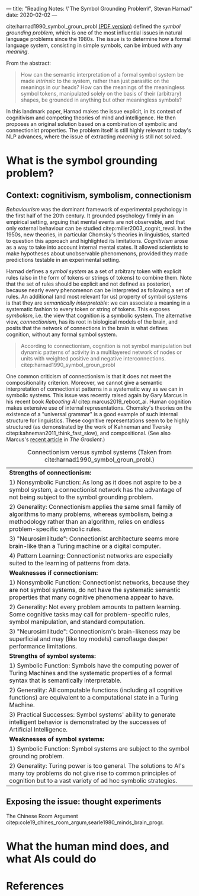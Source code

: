 ---
title: "Reading Notes: \"The Symbol Grounding Problem\", Stevan Harnad"
date: 2020-02-02
---

cite:harnad1990_symbol_groun_probl [[https://eprints.soton.ac.uk/250382/1/symgro.pdf][(PDF version)]] defined the /symbol
grounding problem/, which is one of the most influential issues in
natural language problems since the 1980s. The issue is to determine
how a formal language system, consisting in simple symbols, can be
imbued with any /meaning/.

From the abstract:
#+begin_quote
How can the semantic interpretation of a formal symbol system be made
/intrinsic/ to the system, rather than just parasitic on the meanings
in our heads? How can the meanings of the meaningless symbol tokens,
manipulated solely on the basis of their (arbitrary) shapes, be
grounded in anything but other meaningless symbols?
#+end_quote

In this landmark paper, Harnad makes the issue explicit, in its
context of cognitivism and competing theories of mind and
intelligence. He then proposes an original solution based on a
combination of symbolic and connectionist properties. The problem
itself is still highly relevant to today's NLP advances, where the
issue of extracting /meaning/ is still not solved.

* What is the symbol grounding problem?

** Context: cognitivism, symbolism, connectionism

/Behaviourism/ was the dominant framework of experimental psychology
in the first half of the 20th century. It grounded psychology firmly
in an empirical setting, arguing that mental events are not
observable, and that only external behaviour can be studied
citep:miller2003_cognit_revol. In the 1950s, new theories, in
particular Chomsky's theories in linguistics, started to question this
approach and highlighted its limitations. /Cognitivism/ arose as a way
to take into account internal mental states. It allowed scientists to
make hypotheses about unobservable phenomenons, provided they made
predictions testable in an experimental setting.

Harnad defines a /symbol system/ as a set of arbitrary token with
explicit rules (also in the form of tokens or strings of tokens) to
combine them. Note that the set of rules should be explicit and not
defined as posteriori, because nearly every phenomenon can be
interpreted as following a set of rules. An additional (and most
relevant for us) property of symbol systems is that they are
/semantically interpretable/: we can associate a meaning in a
systematic fashion to every token or string of tokens. This exposes
/symbolism/, i.e. the view that cognition is a symbolic system. The
alternative view, /connectionism/, has its root in biological models
of the brain, and posits that the network of connections in the brain
is what defines cognition, without any formal symbol system.

#+begin_quote
According to connectionism, cognition is not symbol manipulation but
dynamic patterns of activity in a multilayered network of nodes or
units with weighted positive and negative
interconnections. citep:harnad1990_symbol_groun_probl
#+end_quote

One common criticism of connectionism is that it does not meet the
compositionality criterion. Moreover, we cannot give a semantic
interpretation of connectionist patterns in a systematic way as we can
in symbolic systems. This issue was recently raised again by Gary
Marcus in his recent book /Rebooting AI/
citep:marcus2019_reboot_ai. Human cognition makes extensive use of
internal representations. Chomsky's theories on the existence of a
"universal grammar" is a good example of such internal structure for
linguistics. These cognitive representations seem to be highly
structured (as demonstrated by the work of Kahneman and Tversky
citep:kahneman2011_think_fast_slow), and compositional. (See also
Marcus's [[https://thegradient.pub/an-epidemic-of-ai-misinformation/][recent article]] in /The Gradient/.)

#+CAPTION: Connectionism versus symbol systems (Taken from cite:harnad1990_symbol_groun_probl.)
|----------------------------------------------------------------------------------------------------------------------------------------------------------------------------------------------------------------|
| *Strengths of connectionism:*                                                                                                                                                                                  |
| 1) Nonsymbolic Function: As long as it does not aspire to be a symbol system, a connectionist network has the advantage of not being subject to the symbol grounding problem.                                  |
| 2) Generality: Connectionism applies the same small family of algorithms to many problems, whereas symbolism, being a methodology rather than an algorithm, relies on endless problem-specific symbolic rules. |
| 3) "Neurosimilitude": Connectionist architecture seems more brain-like than a Turing machine or a digital computer.                                                                                            |
| 4) Pattern Learning: Connectionist networks are especially suited to the learning of patterns from data.                                                                                                       |
|----------------------------------------------------------------------------------------------------------------------------------------------------------------------------------------------------------------|
| *Weaknesses if connectionism:*                                                                                                                                                                                 |
| 1) Nonsymbolic Function: Connectionist networks, because they are not symbol systems, do not have the systematic semantic properties that many cognitive phenomena appear to have.                             |
| 2) Generality: Not every problem amounts to pattern learning. Some cognitive tasks may call for problem-specific rules, symbol manipulation, and standard computation.                                         |
| 3) "Neurosimilitude": Connectionism's brain-likeness may be superficial and may (like toy models) camoflauge deeper performance limitations.                                                                   |
|----------------------------------------------------------------------------------------------------------------------------------------------------------------------------------------------------------------|
| *Strengths of symbol systems:*                                                                                                                                                                                 |
| 1) Symbolic Function: Symbols have the computing power of Turing Machines and the systematic properties of a formal syntax that is semantically interpretable.                                                 |
| 2) Generality: All computable functions (including all cognitive functions) are equivalent to a computational state in a Turing Machine.                                                                       |
| 3) Practical Successes: Symbol systems' ability to generate intelligent behavior is demonstrated by the successes of Artificial Intelligence.                                                                  |
|----------------------------------------------------------------------------------------------------------------------------------------------------------------------------------------------------------------|
| *Weaknesses of symbol systems:*                                                                                                                                                                                |
| 1) Symbolic Function: Symbol systems are subject to the symbol grounding problem.                                                                                                                              |
| 2) Generality: Turing power is too general. The solutions to AI's many toy problems do not give rise to common principles of cognition but to a vast variety of ad hoc symbolic strategies.                    |
|----------------------------------------------------------------------------------------------------------------------------------------------------------------------------------------------------------------|

** Exposing the issue: thought experiments

The Chinese Room Argument
citep:cole19_chines_room_argum,searle1980_minds_brain_progr.

* What the human mind does, and what AIs could do

* References
